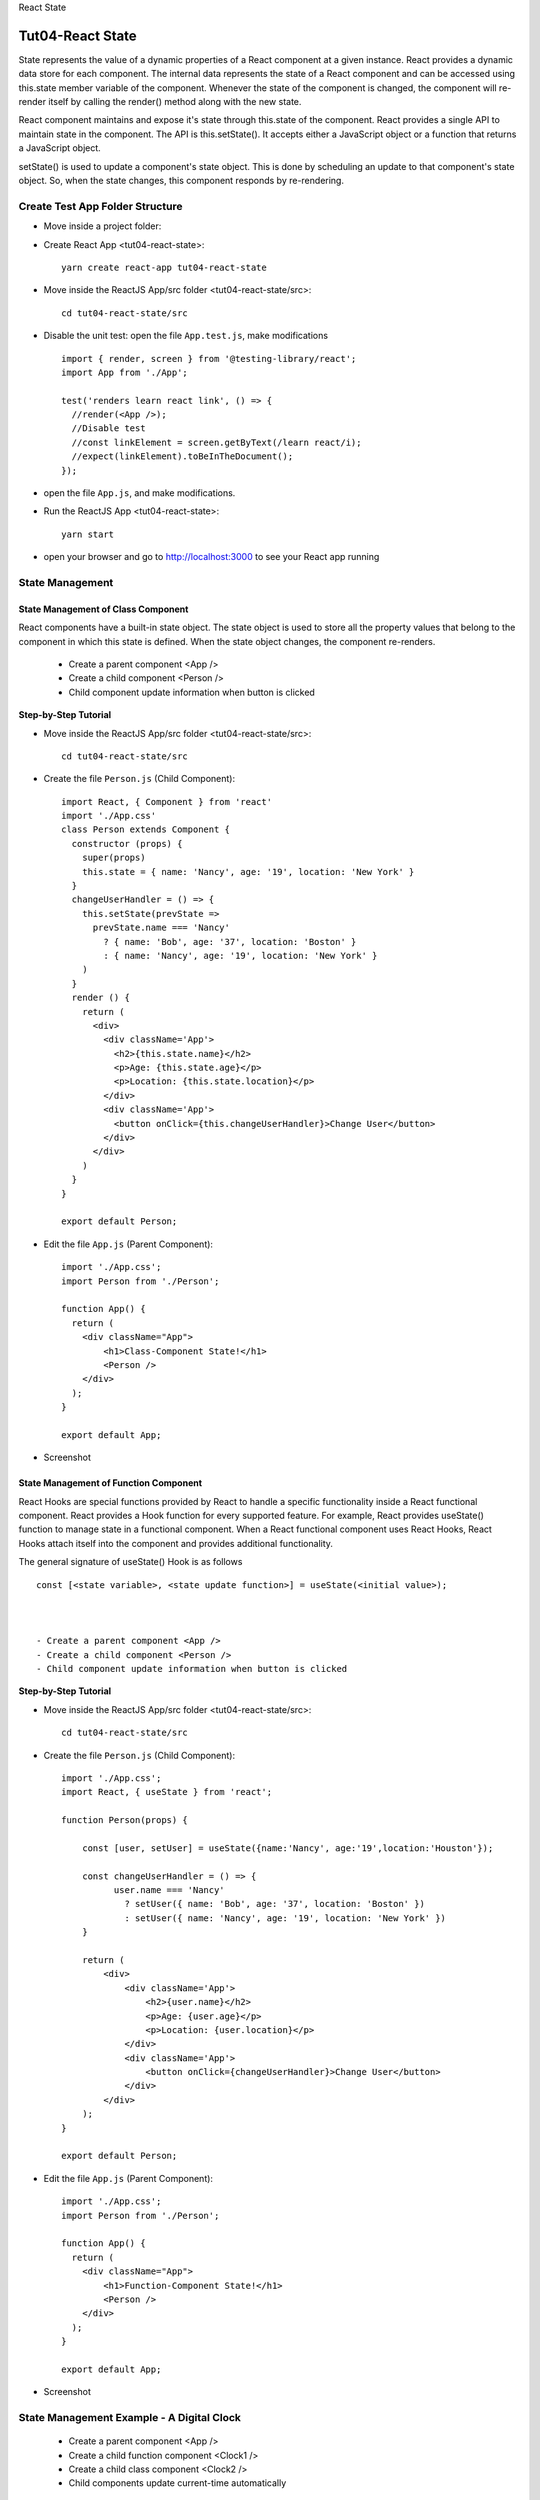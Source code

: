 .. _tut04-react-state:

.. role:: custom-color-primary
   :class: sd-text-primary
   
.. role:: custom-color-primary-bold
   :class: sd-text-primary sd-font-weight-bold


.. rst-class:: title-center h1
   
React State

##################################################################################################
Tut04-React State
##################################################################################################

State represents the value of a dynamic properties of a React component at a given instance. React provides a dynamic data store for each component. The internal data represents the state of a React component and can be accessed using this.state member variable of the component. Whenever the state of the component is changed, the component will re-render itself by calling the render() method along with the new state.

React component maintains and expose it's state through this.state of the component. React provides a single API to maintain state in the component. The API is this.setState(). It accepts either a JavaScript object or a function that returns a JavaScript object.

setState() is used to update a component's state object. This is done by scheduling an update to that component's state object. So, when the state changes, this component responds by re-rendering.

**************************************************************************************************
Create Test App Folder Structure
**************************************************************************************************

- Move inside a project folder:
- Create React App <tut04-react-state>::
    
    yarn create react-app tut04-react-state
    
- Move inside the ReactJS App/src folder <tut04-react-state/src>::
    
    cd tut04-react-state/src
    
- Disable the unit test: open the file ``App.test.js``, make modifications ::
    
    import { render, screen } from '@testing-library/react';
    import App from './App';
    
    test('renders learn react link', () => {
      //render(<App />);
      //Disable test
      //const linkElement = screen.getByText(/learn react/i); 
      //expect(linkElement).toBeInTheDocument();
    });
    
- open the file ``App.js``, and make modifications.
- Run the ReactJS App <tut04-react-state>::
    
    yarn start
    
- open your browser and go to http://localhost:3000 to see your React app running

**************************************************************************************************
State Management
**************************************************************************************************

==================================================================================================
State Management of Class Component
==================================================================================================

React components have a built-in state object. The state object is used to store all the property values that belong to the component in which this state is defined. When the state object changes, the component re-renders.

    - Create a parent component <App />
    - Create a child component <Person />
    - Child component update information when button is clicked

**Step-by-Step Tutorial**

- Move inside the ReactJS App/src folder <tut04-react-state/src>::
    
    cd tut04-react-state/src
    
- Create the file ``Person.js`` (Child Component)::
    
    import React, { Component } from 'react'
    import './App.css'
    class Person extends Component {
      constructor (props) {
        super(props)
        this.state = { name: 'Nancy', age: '19', location: 'New York' }
      }
      changeUserHandler = () => {
        this.setState(prevState =>
          prevState.name === 'Nancy'
            ? { name: 'Bob', age: '37', location: 'Boston' }
            : { name: 'Nancy', age: '19', location: 'New York' }
        )
      }
      render () {
        return (
          <div>
            <div className='App'>
              <h2>{this.state.name}</h2>
              <p>Age: {this.state.age}</p>
              <p>Location: {this.state.location}</p>
            </div>
            <div className='App'>
              <button onClick={this.changeUserHandler}>Change User</button>
            </div>
          </div>
        )
      }
    }
    
    export default Person;
    
- Edit the file ``App.js`` (Parent Component)::
    
    import './App.css';
    import Person from './Person';
    
    function App() {
      return (
        <div className="App">
            <h1>Class-Component State!</h1>
            <Person />
        </div>
      );
    }
    
    export default App;
    
    
- Screenshot
    
    .. grid:: 1 1 1 2
        
        .. grid-item::
            
            .. figure:: images/tut04/tut04-react-state-class-component-01.png
               :align: center
               :class: sd-mb-1
               :alt: User State 1
               
               :custom-color-primary-bold:`User State 1`, Click :bdg-secondary-line:`Change User` to toggle
            
        .. grid-item::
            
            .. figure:: images/tut04/tut04-react-state-class-component-02.png
               :align: center
               :class: sd-my-0
               :alt: User State 2
               
               :custom-color-primary-bold:`User State 2`, Click :bdg-secondary-line:`Change User` to toggle
            
    

==================================================================================================
State Management of Function Component
==================================================================================================

React Hooks are special functions provided by React to handle a specific functionality inside a React functional component. React provides a Hook function for every supported feature. For example, React provides useState() function to manage state in a functional component. When a React functional component uses React Hooks, React Hooks attach itself into the component and provides additional functionality.

The general signature of useState() Hook is as follows ::
    
    const [<state variable>, <state update function>] = useState(<initial value>);
    


    - Create a parent component <App />
    - Create a child component <Person />
    - Child component update information when button is clicked

**Step-by-Step Tutorial**

- Move inside the ReactJS App/src folder <tut04-react-state/src>::
    
    cd tut04-react-state/src
    
- Create the file ``Person.js`` (Child Component)::
    
    import './App.css';
    import React, { useState } from 'react';
    
    function Person(props) {
    
        const [user, setUser] = useState({name:'Nancy', age:'19',location:'Houston'});
    
        const changeUserHandler = () => {
              user.name === 'Nancy'
                ? setUser({ name: 'Bob', age: '37', location: 'Boston' })
                : setUser({ name: 'Nancy', age: '19', location: 'New York' })
        }
    
        return (
            <div>
                <div className='App'>
                    <h2>{user.name}</h2>
                    <p>Age: {user.age}</p>
                    <p>Location: {user.location}</p>
                </div>
                <div className='App'>
                    <button onClick={changeUserHandler}>Change User</button>
                </div>
            </div>
        );
    }
    
    export default Person;
    
- Edit the file ``App.js`` (Parent Component)::
    
    import './App.css';
    import Person from './Person';
    
    function App() {
      return (
        <div className="App">
            <h1>Function-Component State!</h1>
            <Person />
        </div>
      );
    }
    
    export default App;
    
    
- Screenshot
    
    .. grid:: 1 1 1 2
        
        .. grid-item::
            
            .. figure:: images/tut04/tut04-react-state-function-component-01.png
               :align: center
               :class: sd-mb-1
               :alt: User State 1
               
               :custom-color-primary-bold:`User State 1`, Click :bdg-secondary-line:`Change User` to toggle
            
        .. grid-item::
            
            .. figure:: images/tut04/tut04-react-state-function-component-02.png
               :align: center
               :class: sd-my-0
               :alt: User State 2
               
               :custom-color-primary-bold:`User State 2`, Click :bdg-secondary-line:`Change User` to toggle
            
    

**************************************************************************************************
State Management Example - A Digital Clock
**************************************************************************************************

    - Create a parent component <App />
    - Create a child function component <Clock1 />
    - Create a child class component <Clock2 />
    - Child components update current-time automatically

==================================================================================================
Create Clock App Structure
==================================================================================================

- Move inside a project folder
- Create React App <tut04-react-state-clock>::
    
    yarn create react-app tut04-react-state-clock
    
- Move inside the ReactJS App/src folder <tut04-react-state-clock/src>::
    
    cd tut04-react-state-clock/src
    
- Disable the unit test: open the file ``App.test.js``, make modifications ::
    
    import { render, screen } from '@testing-library/react';
    import App from './App';
    
    test('renders learn react link', () => {
      //render(<App />);
      //Disable test
      //const linkElement = screen.getByText(/learn react/i); 
      //expect(linkElement).toBeInTheDocument();
    });
    
- Run the ReactJS App <tut04-react-state>::
    
    yarn start
    
- open your browser and go to http://localhost:3000 to see your React app running

==================================================================================================
Create Clock Component
==================================================================================================

- Move inside the ReactJS App/src folder <tut04-react-state-clock/src>::
    
    cd tut04-react-state-clock/src
    
- Create the file ``Clock1.js`` (Child Function Component)::
    
    import './App.css';
    import React, {useState} from 'react';
    
    function Clock1 (props) {
      const [datetime, setDatetime] = useState (new Date ());
    
      setInterval (() => {
        setDatetime (new Date ());
      }, 1000);
    
      return (
        <div className="App">
          <h4>Function-Component Clock</h4>
          <p>DateTime: {datetime.toUTCString ()}</p>
        </div>
      );
    }
    
    export default Clock1;
    
- Create the file ``Clock2.js`` (Child Class Component)::
    
    import React, {Component} from 'react';
    import './App.css';
    class Clock2 extends Component {
      constructor (props) {
        super (props);
        this.state = {datetime: new Date ()};
      }
      componentDidMount = () => {
        this.setTimeRef = setInterval (
          () => this.setState ({datetime: new Date ()}),
          1000
        );
      };
    
      componentWillUnmount = () => {
        clearInterval (this.setTimeRef);
      }
      render () {
        return (
          <div className="App">
            <h4>Class-Component Clock</h4>
            <p>DateTime: {this.state.datetime.toUTCString ()}</p>
          </div>
        );
      }
    }
    
    export default Clock2;
    
    

==================================================================================================
Create App Component
==================================================================================================

- Edit the file ``App.js`` (Parent Component)::
    
    import './App.css';
    import Clock1 from './Clock1';
    import Clock2 from './Clock2';
    
    function App () {
      return (
        <div className="App">
          <h1>A Digital Clock Example!</h1>
          <Clock1 />
          <Clock2 />
        </div>
      );
    }
    
    export default App;
    
==================================================================================================
Screenshot
==================================================================================================

    
    .. figure:: images/tut04/tut04-react-state-clock-example.png
       :align: center
       :class: sd-mb-1
       :alt: A Digital Clock Example
       
       :custom-color-primary-bold:`A Digital Clock Example`
    

